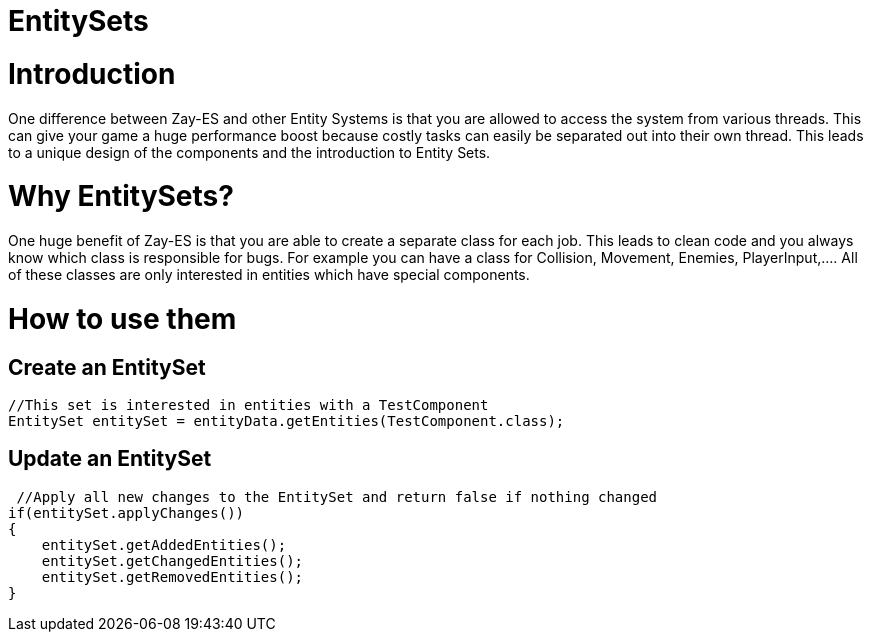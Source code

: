

= EntitySets


= Introduction

One difference between Zay-ES and other Entity Systems is that you are allowed to access the system from various threads. This can give your game a huge performance boost because costly tasks can easily be separated out into their own thread.
This leads to a unique design of the components and the introduction to Entity Sets.



= Why EntitySets?

One huge benefit of Zay-ES is that you are able to create a separate class for each job.
This leads to clean code and you always know which class is responsible for bugs.
For example you can have a class for Collision, Movement, Enemies, PlayerInput,….
All of these classes are only interested in entities which have special components.



= How to use them


== Create an EntitySet

[source,java]

----
//This set is interested in entities with a TestComponent
EntitySet entitySet = entityData.getEntities(TestComponent.class);
----


== Update an EntitySet

[source,java]

----
 //Apply all new changes to the EntitySet and return false if nothing changed
if(entitySet.applyChanges())
{
    entitySet.getAddedEntities();
    entitySet.getChangedEntities();
    entitySet.getRemovedEntities();        
}
----
